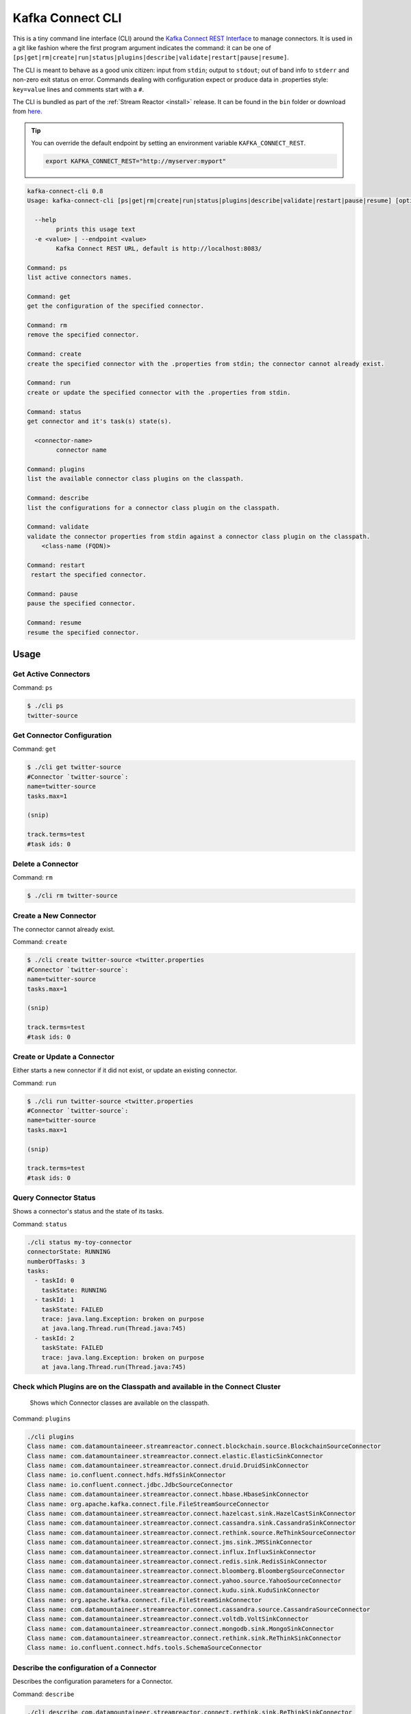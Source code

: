 .. _cli:

Kafka Connect CLI
=================

This is a tiny command line interface (CLI) around the `Kafka Connect REST Interface
<http://docs.confluent.io/3.0.1/connect/userguide.html#rest-interface>`__
to manage connectors. It is used in a git like fashion where the first program argument indicates the command: it can be one of
``[ps|get|rm|create|run|status|plugins|describe|validate|restart|pause|resume]``.

The CLI is meant to behave as a good unix citizen: input from ``stdin``; output to ``stdout``; out of band info to ``stderr`` and non-zero exit
status on error. Commands dealing with configuration expect or produce data in .properties style: ``key=value`` lines and comments start with a
``#``.

The CLI is bundled as part of the :ref:`Stream Reactor <install>` release. It can be found in the ``bin`` folder or
download from `here. <https://github.com/datamountaineer/kafka-connect-tools/releases>`__

.. tip::

    You can override the default endpoint by setting an environment variable ``KAFKA_CONNECT_REST``.

    .. sourcecode:: bash

        export KAFKA_CONNECT_REST="http://myserver:myport"


.. sourcecode:: bash

    kafka-connect-cli 0.8
    Usage: kafka-connect-cli [ps|get|rm|create|run|status|plugins|describe|validate|restart|pause|resume] [options] [<connector-name>]

      --help
            prints this usage text
      -e <value> | --endpoint <value>
            Kafka Connect REST URL, default is http://localhost:8083/

    Command: ps
    list active connectors names.

    Command: get
    get the configuration of the specified connector.

    Command: rm
    remove the specified connector.

    Command: create
    create the specified connector with the .properties from stdin; the connector cannot already exist.

    Command: run
    create or update the specified connector with the .properties from stdin.

    Command: status
    get connector and it's task(s) state(s).

      <connector-name>
            connector name

    Command: plugins
    list the available connector class plugins on the classpath.

    Command: describe
    list the configurations for a connector class plugin on the classpath.

    Command: validate
    validate the connector properties from stdin against a connector class plugin on the classpath.
        <class-name (FQDN)>

    Command: restart
     restart the specified connector.

    Command: pause
    pause the specified connector.

    Command: resume
    resume the specified connector.

Usage
-----

Get Active Connectors
~~~~~~~~~~~~~~~~~~~~~

Command: ``ps``

.. sourcecode:: bash

    $ ./cli ps
    twitter-source

Get Connector Configuration
~~~~~~~~~~~~~~~~~~~~~~~~~~~

Command: ``get``

.. sourcecode:: bash

    $ ./cli get twitter-source
    #Connector `twitter-source`:
    name=twitter-source
    tasks.max=1

    (snip)

    track.terms=test
    #task ids: 0

Delete a Connector
~~~~~~~~~~~~~~~~~~

Command: ``rm``

.. sourcecode:: bash

    $ ./cli rm twitter-source

Create a New Connector
~~~~~~~~~~~~~~~~~~~~~~

The connector cannot already exist.

Command: ``create``

.. sourcecode:: bash

    $ ./cli create twitter-source <twitter.properties
    #Connector `twitter-source`:
    name=twitter-source
    tasks.max=1

    (snip)

    track.terms=test
    #task ids: 0

Create or Update a Connector
~~~~~~~~~~~~~~~~~~~~~~~~~~~~

Either starts a new connector if it did not exist, or update an existing connector.

Command: ``run``

.. sourcecode:: bash

    $ ./cli run twitter-source <twitter.properties
    #Connector `twitter-source`:
    name=twitter-source
    tasks.max=1

    (snip)

    track.terms=test
    #task ids: 0

Query Connector Status
~~~~~~~~~~~~~~~~~~~~~~

Shows a connector's status and the state of its tasks.

Command: ``status``

.. sourcecode:: bash

    ./cli status my-toy-connector
    connectorState: RUNNING
    numberOfTasks: 3
    tasks:
      - taskId: 0
        taskState: RUNNING
      - taskId: 1
        taskState: FAILED
        trace: java.lang.Exception: broken on purpose
        at java.lang.Thread.run(Thread.java:745)
      - taskId: 2
        taskState: FAILED
        trace: java.lang.Exception: broken on purpose
        at java.lang.Thread.run(Thread.java:745)


Check which Plugins are on the Classpath and available in the Connect Cluster
~~~~~~~~~~~~~~~~~~~~~~~~~~~~~~~~~~~~~~~~~~~~~~~~~~~~~~~~~~~~~~~~~~~~~~~~~~~~~

 Shows which Connector classes are available on the classpath.

Command: ``plugins``

.. sourcecode:: bash

    ./cli plugins
    Class name: com.datamountaineeer.streamreactor.connect.blockchain.source.BlockchainSourceConnector
    Class name: com.datamountaineer.streamreactor.connect.elastic.ElasticSinkConnector
    Class name: com.datamountaineer.streamreactor.connect.druid.DruidSinkConnector
    Class name: io.confluent.connect.hdfs.HdfsSinkConnector
    Class name: io.confluent.connect.jdbc.JdbcSourceConnector
    Class name: com.datamountaineer.streamreactor.connect.hbase.HbaseSinkConnector
    Class name: org.apache.kafka.connect.file.FileStreamSourceConnector
    Class name: com.datamountaineer.streamreactor.connect.hazelcast.sink.HazelCastSinkConnector
    Class name: com.datamountaineer.streamreactor.connect.cassandra.sink.CassandraSinkConnector
    Class name: com.datamountaineer.streamreactor.connect.rethink.source.ReThinkSourceConnector
    Class name: com.datamountaineer.streamreactor.connect.jms.sink.JMSSinkConnector
    Class name: com.datamountaineer.streamreactor.connect.influx.InfluxSinkConnector
    Class name: com.datamountaineer.streamreactor.connect.redis.sink.RedisSinkConnector
    Class name: com.datamountaineer.streamreactor.connect.bloomberg.BloombergSourceConnector
    Class name: com.datamountaineer.streamreactor.connect.yahoo.source.YahooSourceConnector
    Class name: com.datamountaineer.streamreactor.connect.kudu.sink.KuduSinkConnector
    Class name: org.apache.kafka.connect.file.FileStreamSinkConnector
    Class name: com.datamountaineer.streamreactor.connect.cassandra.source.CassandraSourceConnector
    Class name: com.datamountaineer.streamreactor.connect.voltdb.VoltSinkConnector
    Class name: com.datamountaineer.streamreactor.connect.mongodb.sink.MongoSinkConnector
    Class name: com.datamountaineer.streamreactor.connect.rethink.sink.ReThinkSinkConnector
    Class name: io.confluent.connect.hdfs.tools.SchemaSourceConnector

Describe the configuration of a Connector
~~~~~~~~~~~~~~~~~~~~~~~~~~~~~~~~~~~~~~~~~

Describes the configuration parameters for a Connector.

Command: ``describe``

.. sourcecode:: bash

    ./cli describe com.datamountaineer.streamreactor.connect.rethink.sink.ReThinkSinkConnector
    {
      "name": "com.datamountaineer.streamreactor.connect.rethink.sink.ReThinkSinkConnector",
      "error_count": 3,
      "groups": ["Common", "Connection"],
      "configs": [{
        "definition": {
          "name": "connector.class",
          "display_name": "Connector class",
          "importance": "HIGH",
          "order": 2,
          "default_value": "",
          "dependents": [],
          "type": "STRING",
          "required": true,
          "group": "Common"
        },
        "value": {
          "name": "connector.class",
          "recommended_values": [],
          "errors": ["Missing required configuration \"connector.class\" which has no default value."],
          "visible": true
        }
      }, {
    ...........

Validate a Connectors properties file against the required Configurations
~~~~~~~~~~~~~~~~~~~~~~~~~~~~~~~~~~~~~~~~~~~~~~~~~~~~~~~~~~~~~~~~~~~~~~~~~

Given a properties file for an instance of a Connector validate it against the Connector configuration.

Command: ``validate``

.. sourcecode:: bash

    ./cli validate com.datamountaineer.streamreactor.connect.rethink.sink.ReThinkSinkConnector < ../conf/quickstarts/quickstarts/rethink-sink.properties
    ..............
     "definition": {
            "name": "connect.rethink.sink.port",
            "display_name": "connect.rethink.sink.port",
            "importance": "MEDIUM",
            "order": 3,
            "default_value": "28015",
            "dependents": [],
            "type": "INT",
            "required": false,
            "group": "Connection"
          },
          "value": {
            "name": "connect.rethink.sink.port",
            "visible": true,
            "errors": [],
            "recommended_values": [],
            "value": "28015"
          }
        }]
      }
      Validation failed.
      Missing required configuration "connect.rethink.sink.sink.kcql" which has no default value.]:

Pause a Connector
~~~~~~~~~~~~~~~~~

Command: ``pause``

.. sourcecode:: bash

    ./cli pause cassandra-sink
    Waiting for pause
    connectorState:  RUNNING
    workerId: 10.0.0.9:8083
    numberOfTasks: 1
    tasks:
    - taskId: 0
        taskState: RUNNING
        workerId: 10.0.0.9:8083

Resume a Connector
~~~~~~~~~~~~~~~~~~

Command: ``resume``

.. sourcecode:: bash

    ./cli resume cassandra-sink
    Waiting for resume
    connectorState:  RUNNING
    workerId: 10.0.0.9:8083
    numberOfTasks: 1
    tasks:
     - taskId: 0
       taskState: RUNNING
       workerId: 10.0.0.9:8083

Restart a Connector
~~~~~~~~~~~~~~~~~~~

Command: ``restart``

.. sourcecode:: bash

    ./cli restart cassandra-sink
    Waiting for restart
    connectorState:  RUNNING
    workerId: 10.0.0.9:8083
    numberOfTasks: 1
    tasks:
     - taskId: 0
       taskState: RUNNING
       workerId: 10.0.0.9:8083